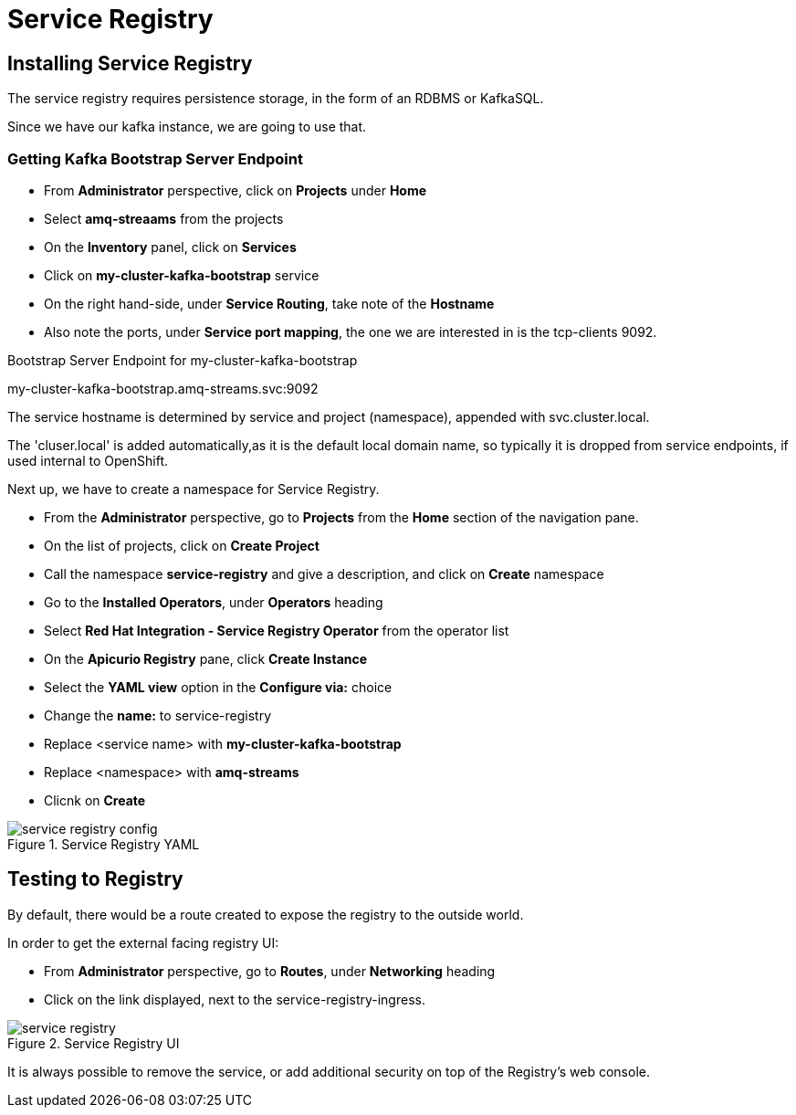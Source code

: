 :doctype: book
:icons: font
:hide-uri-scheme:

= Service Registry 

== Installing Service Registry

The service registry requires persistence storage, in the form of an RDBMS or KafkaSQL.

Since we have our kafka instance, we are going to use that.

=== Getting Kafka Bootstrap Server Endpoint

- From *Administrator* perspective, click on *Projects* under *Home*
- Select *amq-streaams* from the projects 
- On the *Inventory* panel, click on *Services*
- Click on *my-cluster-kafka-bootstrap* service
- On the right hand-side, under *Service Routing*, take note of the *Hostname*
- Also note the ports, under *Service port mapping*, the one we are interested in is the tcp-clients 9092.

.Bootstrap Server Endpoint for my-cluster-kafka-bootstrap
my-cluster-kafka-bootstrap.amq-streams.svc:9092

[note]
****
The service hostname is determined by service and project (namespace), appended with svc.cluster.local.

The 'cluser.local' is added automatically,as it is the default local domain name, so typically it is dropped from service endpoints, if used internal to OpenShift. 
****

Next up, we have to create a namespace for Service Registry.

- From the *Administrator* perspective, go to *Projects* from the *Home* section of the navigation pane.
- On the list of projects, click on *Create Project*
- Call the namespace *service-registry* and give a description, and click on *Create* namespace
- Go to the *Installed Operators*, under *Operators* heading
- Select *Red Hat Integration - Service Registry Operator* from the operator list
- On the *Apicurio Registry* pane, click *Create Instance*
- Select the *YAML view* option in the *Configure via:* choice
- Change the *name:* to service-registry
- Replace <service name> with *my-cluster-kafka-bootstrap*
- Replace <namespace> with *amq-streams*
- Clicnk on *Create*

.Service Registry YAML
image::service-registry-config.png[]

== Testing to Registry

By default, there would be a route created to expose the registry to the outside world.

In order to get the external facing registry UI:

- From *Administrator* perspective, go to *Routes*, under *Networking* heading
- Click on the link displayed, next to the service-registry-ingress.

.Service Registry UI
image::service-registry.png[]

[warning]
****
It is always possible to remove the service, or add additional security on top of the Registry's web console.
****

